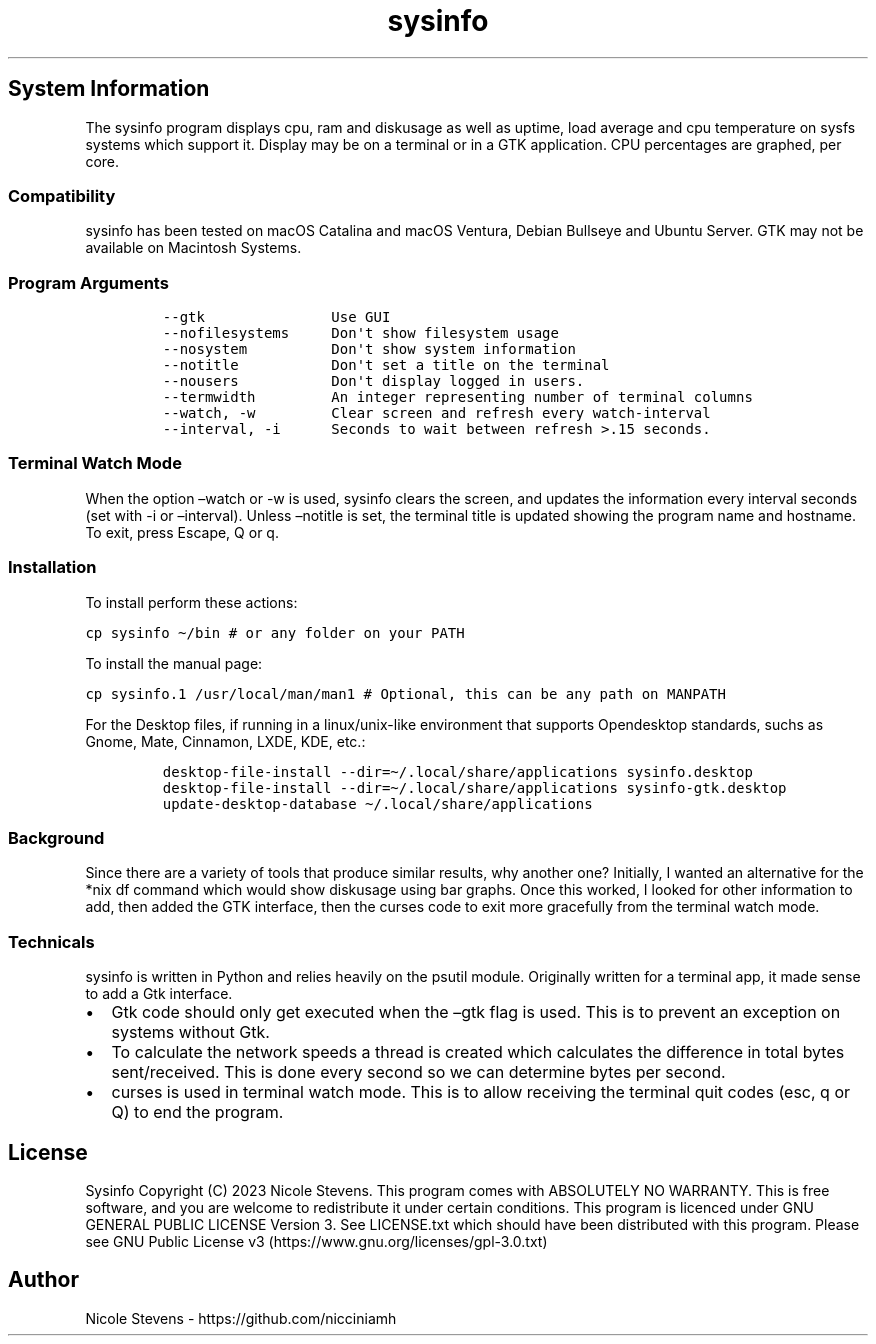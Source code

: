 .\" Automatically generated by Pandoc 2.9.2.1
.\"
.TH "sysinfo" "1" "" "" "General Commands Manual"
.hy
.SH System Information
.PP
The sysinfo program displays cpu, ram and diskusage as well as uptime,
load average and cpu temperature on sysfs systems which support it.
Display may be on a terminal or in a GTK application.
CPU percentages are graphed, per core.
.SS Compatibility
.PP
sysinfo has been tested on macOS Catalina and macOS Ventura, Debian
Bullseye and Ubuntu Server.
GTK may not be available on Macintosh Systems.
.SS Program Arguments
.IP
.nf
\f[C]
--gtk               Use GUI
--nofilesystems     Don\[aq]t show filesystem usage
--nosystem          Don\[aq]t show system information
--notitle           Don\[aq]t set a title on the terminal
--nousers           Don\[aq]t display logged in users.
--termwidth         An integer representing number of terminal columns
--watch, -w         Clear screen and refresh every watch-interval
--interval, -i      Seconds to wait between refresh >.15 seconds.
\f[R]
.fi
.SS Terminal Watch Mode
.PP
When the option \[en]watch or -w is used, sysinfo clears the screen, and
updates the information every interval seconds (set with -i or
\[en]interval).
Unless \[en]notitle is set, the terminal title is updated showing the
program name and hostname.
To exit, press Escape, Q or q.
.SS Installation
.PP
To install perform these actions:
.PP
\f[C]cp sysinfo \[ti]/bin # or any folder on your PATH\f[R]
.PP
To install the manual page:
.PP
\f[C]cp sysinfo.1 /usr/local/man/man1 # Optional, this can be any path on MANPATH\f[R]
.PP
For the Desktop files, if running in a linux/unix-like environment that
supports Opendesktop standards, suchs as Gnome, Mate, Cinnamon, LXDE,
KDE, etc.:
.IP
.nf
\f[C]
desktop-file-install --dir=\[ti]/.local/share/applications sysinfo.desktop
desktop-file-install --dir=\[ti]/.local/share/applications sysinfo-gtk.desktop
update-desktop-database \[ti]/.local/share/applications
\f[R]
.fi
.SS Background
.PP
Since there are a variety of tools that produce similar results, why
another one?
Initially, I wanted an alternative for the *nix df command which would
show diskusage using bar graphs.
Once this worked, I looked for other information to add, then added the
GTK interface, then the curses code to exit more gracefully from the
terminal watch mode.
.SS Technicals
.PP
sysinfo is written in Python and relies heavily on the psutil module.
Originally written for a terminal app, it made sense to add a Gtk
interface.
.IP \[bu] 2
Gtk code should only get executed when the \[en]gtk flag is used.
This is to prevent an exception on systems without Gtk.
.IP \[bu] 2
To calculate the network speeds a thread is created which calculates the
difference in total bytes sent/received.
This is done every second so we can determine bytes per second.
.IP \[bu] 2
curses is used in terminal watch mode.
This is to allow receiving the terminal quit codes (esc, q or Q) to end
the program.
.SH License
.PP
Sysinfo Copyright (C) 2023 Nicole Stevens.
This program comes with ABSOLUTELY NO WARRANTY.
This is free software, and you are welcome to redistribute it under
certain conditions.
This program is licenced under GNU GENERAL PUBLIC LICENSE Version 3.
See LICENSE.txt which should have been distributed with this program.
Please see GNU Public License
v3 (https://www.gnu.org/licenses/gpl-3.0.txt)
.SH Author
.PP
Nicole Stevens - https://github.com/nicciniamh
